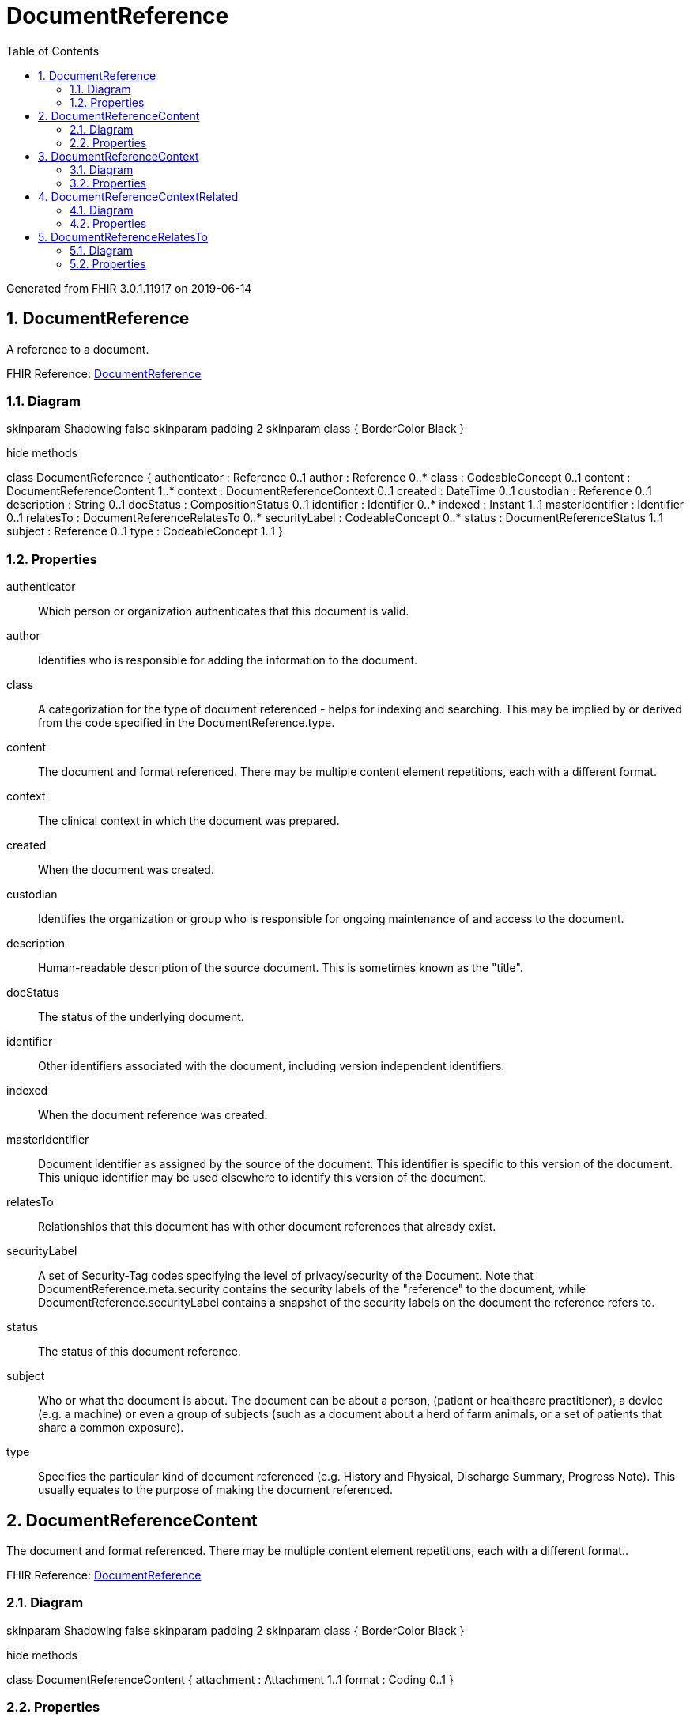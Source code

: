 // Settings:
:doctype: book
:toc: left
:toclevels: 4
:icons: font
:source-highlighter: prettify
:numbered:
:stylesdir: styles/
:imagesdir: images/
:linkcss:

= DocumentReference

Generated from FHIR 3.0.1.11917 on 2019-06-14

== DocumentReference

A reference to a document.

FHIR Reference: http://hl7.org/fhir/StructureDefinition/DocumentReference[DocumentReference, window="_blank"]


=== Diagram

[plantuml, DocumentReference, svg]
--
skinparam Shadowing false
skinparam padding 2
skinparam class {
    BorderColor Black
}

hide methods

class DocumentReference {
	authenticator : Reference 0..1
	author : Reference 0..*
	class : CodeableConcept 0..1
	content : DocumentReferenceContent 1..*
	context : DocumentReferenceContext 0..1
	created : DateTime 0..1
	custodian : Reference 0..1
	description : String 0..1
	docStatus : CompositionStatus 0..1
	identifier : Identifier 0..*
	indexed : Instant 1..1
	masterIdentifier : Identifier 0..1
	relatesTo : DocumentReferenceRelatesTo 0..*
	securityLabel : CodeableConcept 0..*
	status : DocumentReferenceStatus 1..1
	subject : Reference 0..1
	type : CodeableConcept 1..1
}

--

=== Properties
authenticator:: Which person or organization authenticates that this document is valid.
author:: Identifies who is responsible for adding the information to the document.
class:: A categorization for the type of document referenced - helps for indexing and searching. This may be implied by or derived from the code specified in the DocumentReference.type.
content:: The document and format referenced. There may be multiple content element repetitions, each with a different format.
context:: The clinical context in which the document was prepared.
created:: When the document was created.
custodian:: Identifies the organization or group who is responsible for ongoing maintenance of and access to the document.
description:: Human-readable description of the source document. This is sometimes known as the "title".
docStatus:: The status of the underlying document.
identifier:: Other identifiers associated with the document, including version independent identifiers.
indexed:: When the document reference was created.
masterIdentifier:: Document identifier as assigned by the source of the document. This identifier is specific to this version of the document. This unique identifier may be used elsewhere to identify this version of the document.
relatesTo:: Relationships that this document has with other document references that already exist.
securityLabel:: A set of Security-Tag codes specifying the level of privacy/security of the Document. Note that DocumentReference.meta.security contains the security labels of the "reference" to the document, while DocumentReference.securityLabel contains a snapshot of the security labels on the document the reference refers to.
status:: The status of this document reference.
subject:: Who or what the document is about. The document can be about a person, (patient or healthcare practitioner), a device (e.g. a machine) or even a group of subjects (such as a document about a herd of farm animals, or a set of patients that share a common exposure).
type:: Specifies the particular kind of document referenced  (e.g. History and Physical, Discharge Summary, Progress Note). This usually equates to the purpose of making the document referenced.




== DocumentReferenceContent

The document and format referenced. There may be multiple content element repetitions, each with a different format..

FHIR Reference: http://hl7.org/fhir/StructureDefinition/DocumentReference[DocumentReference, window="_blank"]


=== Diagram

[plantuml, DocumentReferenceContent, svg]
--
skinparam Shadowing false
skinparam padding 2
skinparam class {
    BorderColor Black
}

hide methods

class DocumentReferenceContent {
	attachment : Attachment 1..1
	format : Coding 0..1
}

--

=== Properties
attachment:: The document or URL of the document along with critical metadata to prove content has integrity.
format:: An identifier of the document encoding, structure, and template that the document conforms to beyond the base format indicated in the mimeType.




== DocumentReferenceContext

The clinical context in which the document was prepared..

FHIR Reference: http://hl7.org/fhir/StructureDefinition/DocumentReference[DocumentReference, window="_blank"]


=== Diagram

[plantuml, DocumentReferenceContext, svg]
--
skinparam Shadowing false
skinparam padding 2
skinparam class {
    BorderColor Black
}

hide methods

class DocumentReferenceContext {
	encounter : Reference 0..1
	event : CodeableConcept 0..*
	facilityType : CodeableConcept 0..1
	period : Period 0..1
	practiceSetting : CodeableConcept 0..1
	related : DocumentReferenceContextRelated 0..*
	sourcePatientInfo : Reference 0..1
}

--

=== Properties
encounter:: Describes the clinical encounter or type of care that the document content is associated with.
event:: This list of codes represents the main clinical acts, such as a colonoscopy or an appendectomy, being documented. In some cases, the event is inherent in the typeCode, such as a "History and Physical Report" in which the procedure being documented is necessarily a "History and Physical" act.
facilityType:: The kind of facility where the patient was seen.
period:: The time period over which the service that is described by the document was provided.
practiceSetting:: This property may convey specifics about the practice setting where the content was created, often reflecting the clinical specialty.
related:: Related identifiers or resources associated with the DocumentReference.
sourcePatientInfo:: The Patient Information as known when the document was published. May be a reference to a version specific, or contained.




== DocumentReferenceContextRelated

Related identifiers or resources associated with the DocumentReference..

FHIR Reference: http://hl7.org/fhir/StructureDefinition/DocumentReference[DocumentReference, window="_blank"]


=== Diagram

[plantuml, DocumentReferenceContextRelated, svg]
--
skinparam Shadowing false
skinparam padding 2
skinparam class {
    BorderColor Black
}

hide methods

class DocumentReferenceContextRelated {
	identifier : Identifier 0..1
	ref : Reference 0..1
}

--

=== Properties
identifier:: Related identifier to this DocumentReference. If both id and ref are present they shall refer to the same thing.
ref:: Related Resource to this DocumentReference. If both id and ref are present they shall refer to the same thing.




== DocumentReferenceRelatesTo

Relationships that this document has with other document references that already exist..

FHIR Reference: http://hl7.org/fhir/StructureDefinition/DocumentReference[DocumentReference, window="_blank"]


=== Diagram

[plantuml, DocumentReferenceRelatesTo, svg]
--
skinparam Shadowing false
skinparam padding 2
skinparam class {
    BorderColor Black
}

hide methods

class DocumentReferenceRelatesTo {
	code : DocumentRelationshipType 1..1
	target : Reference 1..1
}

--

=== Properties
code:: The type of relationship that this document has with anther document.
target:: The target document of this relationship.


